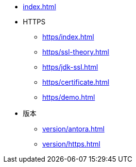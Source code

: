 * xref:index.adoc[]
* HTTPS
** xref:https/index.adoc[]
** xref:https/ssl-theory.adoc[]
** xref:https/jdk-ssl.adoc[]
** xref:https/certificate.adoc[]
** xref:https/demo.adoc[]
* 版本
** xref:version/antora.adoc[]
** xref:version/https.adoc[]
